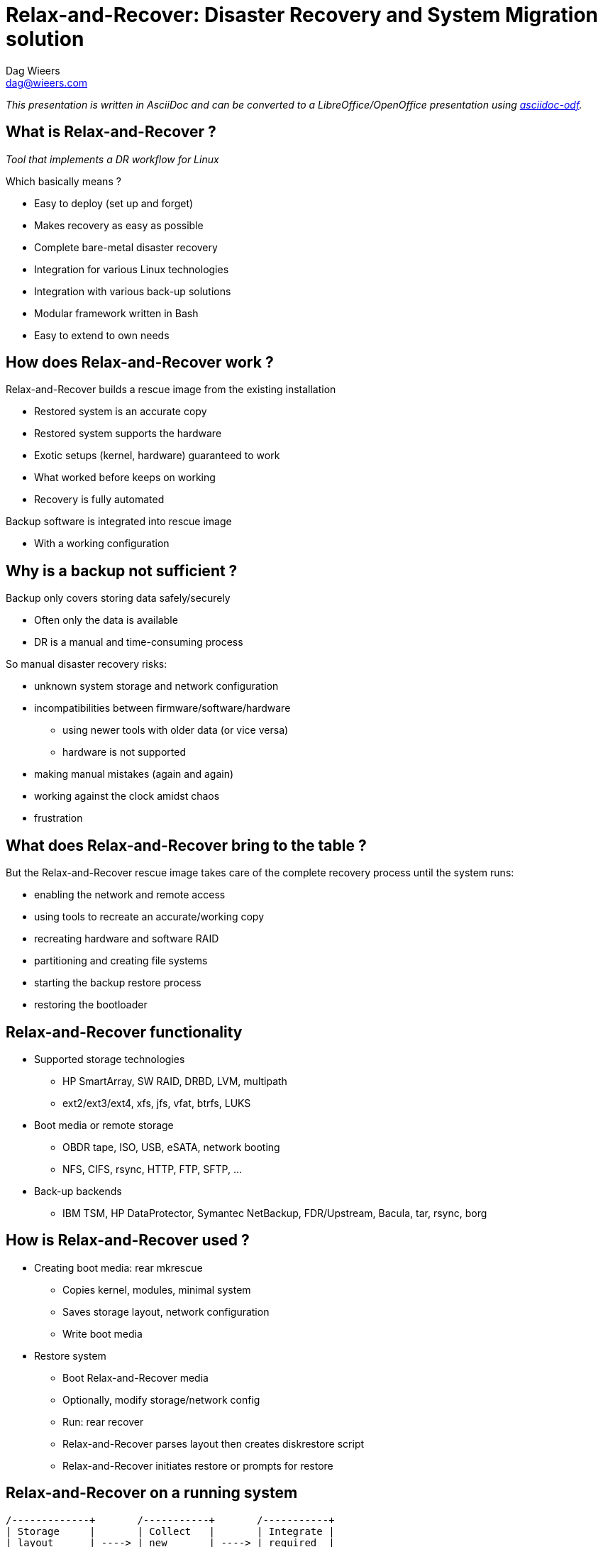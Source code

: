 = Relax-and-Recover: Disaster Recovery and System Migration solution
Dag Wieers <dag@wieers.com>

_This presentation is written in AsciiDoc and can be converted to
a LibreOffice/OpenOffice presentation using
http://github.com/dagwieers/asciidoc-odf[asciidoc-odf]._


////
== Who is Dag Wieers ?
* Linux and Open Source consultant
  - Worked at IBM Belgium, now self-employed to provide advice, design, automation, maintenance

* Involved in various Open Source communities
  - incl. RPMforge, ELRepo, CentOS, syslinux, AsciiDoc, LibreOffice,
    docbook2odf, Relax-and-Recover

* Author of various tools
  - incl. dstat, unoconv, mrepo, proxytunnel, wiipresent, dconf, asciidoc-odf
////


== What is Relax-and-Recover ?
_Tool that implements a DR workflow for Linux_

Which basically means ?

  - Easy to deploy (set up and forget)
  - Makes recovery as easy as possible
  - Complete bare-metal disaster recovery
  - Integration for various Linux technologies
  - Integration with various back-up solutions
  - Modular framework written in Bash
  - Easy to extend to own needs


== How does Relax-and-Recover work ?
Relax-and-Recover builds a rescue image from the existing installation

  - Restored system is an accurate copy
  - Restored system supports the hardware
  - Exotic setups (kernel, hardware) guaranteed to work
  - What worked before keeps on working
  - Recovery is fully automated

Backup software is integrated into rescue image

  - With a working configuration


== Why is a backup not sufficient ?
Backup only covers storing data safely/securely

  - Often only the data is available
  - DR is a manual and time-consuming process

So manual disaster recovery risks:

  - unknown system storage and network configuration
  - incompatibilities between firmware/software/hardware
    * using newer tools with older data (or vice versa)
    * hardware is not supported
  - making manual mistakes (again and again)
  - working against the clock amidst chaos
  - frustration


== What does Relax-and-Recover bring to the table ?
But the Relax-and-Recover rescue image takes care of the complete
recovery process until the system runs:

  - enabling the network and remote access
  - using tools to recreate an accurate/working copy
  - recreating hardware and software RAID
  - partitioning and creating file systems
  - starting the backup restore process
  - restoring the bootloader


== Relax-and-Recover functionality
* Supported storage technologies
  - HP SmartArray, SW RAID, DRBD, LVM, multipath
  - ext2/ext3/ext4, xfs, jfs, vfat, btrfs, LUKS

* Boot media or remote storage
  - OBDR tape, ISO, USB, eSATA, network booting
  - NFS, CIFS, rsync, HTTP, FTP, SFTP, ...

* Back-up backends
  - IBM TSM, HP DataProtector, Symantec NetBackup,
    FDR/Upstream, Bacula, tar, rsync, borg


== How is Relax-and-Recover used ?
* Creating boot media: +rear mkrescue+
  - Copies kernel, modules, minimal system
  - Saves storage layout, network configuration
  - Write boot media

* Restore system
  - Boot Relax-and-Recover media
  - Optionally, modify storage/network config
  - Run: +rear recover+
  - Relax-and-Recover parses layout then creates diskrestore script
  - Relax-and-Recover initiates restore or prompts for restore

== Relax-and-Recover on a running system

[ditaa]
----
/-------------+       /-----------+       /-----------+
| Storage     |       | Collect   |       | Integrate |
| layout      | ----> | new       | ----> | required  |
| change      |       | storage   |       | backup    |
| detected    |       | layout    |       | strategy  |
+-------------/       +-----------/       +-----------/

                                                |
                                                V

/-------------+       /-----------+       /-----------+
| Off-site    |       | Push      |       | Create    |
| storage     | <---- | recovery  | <---- | new       |
| together    |       | image     |       | recovery  |
| with backup |       | centrally |       | image     |
+-------------/       +-----------/       +-----------/
----

== Nifty features to help relax
* Local GRUB integration (password protected)

* Serial console support (think: disaster)

* History-stuffing during recovery

* Network and SSH key integration

* Layout code guides you through recovery
  - Menu's and command-line in one session
  - Provides original storage info

* Beep, UID led and USB suspend integration

* Syslinux management

* Log-file on recovery media


== Use case: Belgian Federal Police /1
* Requirements:
  - About 200 sites with each a set of Linux servers
  - Each server comes with a tape-drive
  - Single bootable tape to:
    ** Restore complete system
    ** Restore from back-up
  - Support for various technologies
    ** HP SmartArray, SW RAID, DRBD, LVM
    ** OBDR, Bacula tape support
    ** RHEL 4, RHEL5 and RHEL6 support
  - End-user documentation in 3 languages


== Use case: Belgian Federal Police /2
* Solution:
  - All requirements implement but...
  - New systems didn't support bootable tape (OBDR)
  - USB is much more flexible than tape
    ** Can store multiple rescue images
    ** Can store rescue images of multiple servers
    ** Easier workflow (udev): insert, wait, pull (2 min max)
    ** Cheaper
    ** Implementation is more reliable
  - Bonus implementation of flexible layout
  - Support migration scenarios


== Use case: Belgian Federal Police /3
* Relax-and-Recover config for USB rescue media:

[source,bash]
----
BACKUP=BACULA
OUTPUT=USB
USB_DEVICE=/dev/disk/by-label/REAR-000
----

* Relax-and-Recover config for USB backup media:

[source,bash]
----
BACKUP=NETFS
OUTPUT=USB
USB_DEVICE=/dev/disk/by-label/REAR-000
ONLY_INCLUDE_VG=( vg00 )
EXCLUDE_MOUNTPOINTS=( /data )
----


== Use case: Belgian Federal Police /4
* Relax-and-Recover config for OBDR rescue tapes:

[source,bash]
----
BACKUP=BACULA
OUTPUT=OBDR
BEXTRACT_DEVICE=Ultrium-1
BEXTRACT_VOLUME=VOL-*
----

* Relax-and-Recover config for OBDR backup tapes:

[source,bash]
----
BACKUP=NETFS
OUTPUT=OBDR
TAPE_DEVICE=/dev/nst0
----

== Use case: Centralized images /1
* Requirements:
  - Remote rescue images
  - Removable media for off-site storage
  - Easy restore of physical hosts and guests

* Solution:
  - Cron creates image when Relax-and-Recover detects change
  - Images pushed through HTTP to PXE server/host
  - Stored on USB disks, rotated every week


== Use case: Centralized images /2
* Label USB disk(s) and mount

* Configure Apache to allow HTTP PUT to USB disk

* Relax-and-Recover config in _/etc/rear/local.conf_:

[source,bash]
----
BACKUP=BACULA
OUTPUT=ISO
ISO_URL=http://server:port/path/
----

* Relax-and-Recover cron-job at /etc/cron.d/rear:
----
30 0 1 * * root /usr/sbin/rear mkrescue
30 1 * * * root /usr/sbin/rear checklayout || /usr/sbin/rear mkrescue
----

== Relax-and-Recover command line /1

----
[root@moria rear]# rear help

Usage: $PROGRAM [-h|--help] [-V|--version] [-dsSv] [-D|--debugscripts SET] [-c DIR] [-r KERNEL] [--] COMMAND [ARGS...]
-snip-
List of commands:
 checklayout     check if the disk layout has changed
 dump            dump configuration and system information
 format          format and label media for use with rear
 mkbackup        create rescue media and backup system
 mkbackuponly    backup system without creating rescue media
 mkrescue        create rescue media only
 recover         recover the system; valid during rescue
 validate        submit validation information

Use 'rear -v help' for more advanced commands.
----

== Relax-and-Recover command line /2

----
[root@moria rear]# rear help

Usage: $PROGRAM [-h|--help] [-V|--version] [-dsSv] [-D|--debugscripts SET] [-c DIR] [-r KERNEL] [--] COMMAND [ARGS...]

Available options:
 -h --help           usage information
 -c DIR              alternative config directory; instead of /etc/rear
 -d                  debug mode; log debug messages
 -D                  debugscript mode; log every function call (via 'set -x')
 --debugscripts SET  same as -d -v -D but debugscript mode with 'set -SET'
 -r KERNEL           kernel version to use; current: '$KERNEL_VERSION'
 -s                  simulation mode; show what scripts rear would include
 -S                  step-by-step mode; acknowledge each script individually
 -v                  verbose mode; show more output
 -V --version        version information

-snip-
----

== Hacking on Relax-and-Recover
* It is Bash !

*Join the mailinglist

* Understand modular framework and workflows
  - Use: +rear -s <workflow>+

* Logging
  - Logfile in: _/var/log/rear/rear-<hostname>.log_

* Debugging
  - Verbose: +rear -v+
  - Debug: +rear -d+
  - Tracing: +rear -D+


== Project future
* Functionality
  - Improved rsync support (like rsnapshot or rbme)
  - More back-up backend integration
  - PXE integration

* Development
  - Re-organize code base
  - Release management needs a process
  - Website and documentation not up-to-date
  - Change of development tools ?


== Development team
Consists of:

  - Schlomo Schapiro (original author)
  - Gratien D'haese (original author)
  - Jeroen Hoekx (new contributor)
  - Dag Wieers (new contributor)

and various other contributors

Development at Github

  - http://relax-and-recover.org/
  - rear-users@lists.relax-and-recover.org


== Thank you for listening
Any questions, ideas, pull-requests ?


== Live USB demo
* Demo USB/udev integration (check udev config !)
  - Prepare USB stick: +rear format /dev/sdb+
  - Re-insert USB stick and wait until light goes out

* Demo restore procedure (disable udev rule !)
  - Boot from KVM virtual machine
  - Re-insert USB stick and start virt-manager
  - Create VM with 4GB disk and boot VM
  - Show bash history and perform: +rear recover+
  - Show menu system and modify sizes

